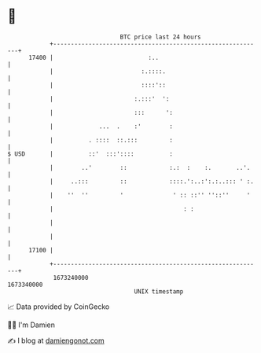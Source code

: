 * 👋

#+begin_example
                                   BTC price last 24 hours                    
               +------------------------------------------------------------+ 
         17400 |                           :..                              | 
               |                         :.::::.                            | 
               |                         ::::'::                            | 
               |                       :.:::'  ':                           | 
               |                       :::      ':                          | 
               |             ...  .    :'        :                          | 
               |          . ::::  ::.:::         :                          | 
   $ USD       |          ::'  :::'::::          :                          | 
               |        ..'        ::            :.:  :    :.       ..'.    | 
               |     ..:::         ::            ::::.':..:':.:..::: ' :.   | 
               |    ''  ''         '              ' :: ::'' ''::''     '    | 
               |                                     : :                    | 
               |                                                            | 
               |                                                            | 
         17100 |                                                            | 
               +------------------------------------------------------------+ 
                1673240000                                        1673340000  
                                       UNIX timestamp                         
#+end_example
📈 Data provided by CoinGecko

🧑‍💻 I'm Damien

✍️ I blog at [[https://www.damiengonot.com][damiengonot.com]]
